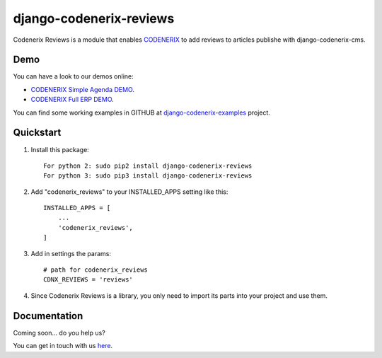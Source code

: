 ========================
django-codenerix-reviews
========================

Codenerix Reviews is a module that enables `CODENERIX <https://www.codenerix.com/>`_ to add reviews to articles publishe with django-codenerix-cms.

.. image:: https://github.com/codenerix/django-codenerix/raw/master/codenerix/static/codenerix/img/codenerix.png
    :target: https://www.codenerix.com
    :alt: Try our demo with Codenerix Cloud

****
Demo
****

You can have a look to our demos online:

* `CODENERIX Simple Agenda DEMO <http://demo.codenerix.com>`_.
* `CODENERIX Full ERP DEMO <https://erp.codenerix.com>`_.

You can find some working examples in GITHUB at `django-codenerix-examples <https://github.com/codenerix/django-codenerix-examples>`_ project.

**********
Quickstart
**********

1. Install this package::

    For python 2: sudo pip2 install django-codenerix-reviews
    For python 3: sudo pip3 install django-codenerix-reviews

2. Add "codenerix_reviews" to your INSTALLED_APPS setting like this::

    INSTALLED_APPS = [
        ...
        'codenerix_reviews',
    ]

3. Add in settings the params::

    # path for codenerix_reviews
    CDNX_REVIEWS = 'reviews'

4. Since Codenerix Reviews is a library, you only need to import its parts into your project and use them.

*************
Documentation
*************

Coming soon... do you help us?

You can get in touch with us `here <https://codenerix.com/contact/>`_.
